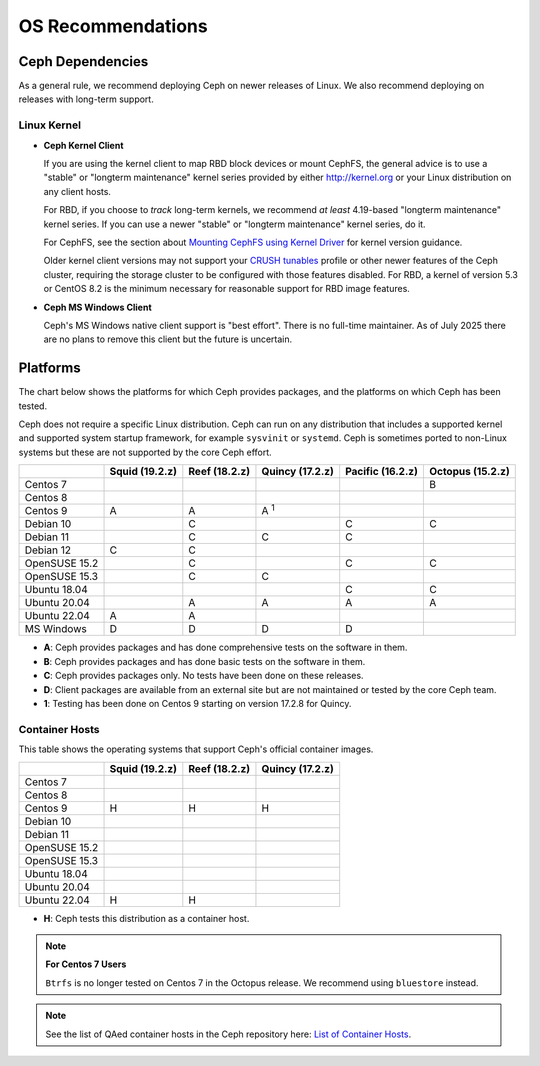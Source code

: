 ====================
 OS Recommendations
====================

Ceph Dependencies
=================

As a general rule, we recommend deploying Ceph on newer releases of Linux. 
We also recommend deploying on releases with long-term support.

Linux Kernel
------------

- **Ceph Kernel Client**

  If you are using the kernel client to map RBD block devices or mount
  CephFS, the general advice is to use a "stable" or "longterm
  maintenance" kernel series provided by either http://kernel.org or
  your Linux distribution on any client hosts.

  For RBD, if you choose to *track* long-term kernels, we recommend
  *at least* 4.19-based "longterm maintenance" kernel series.  If you can
  use a newer "stable" or "longterm maintenance" kernel series, do it.

  For CephFS, see the section about `Mounting CephFS using Kernel Driver`_
  for kernel version guidance.

  Older kernel client versions may not support your `CRUSH tunables`_ profile
  or other newer features of the Ceph cluster, requiring the storage cluster to
  be configured with those features disabled. For RBD, a kernel of version 5.3
  or CentOS 8.2 is the minimum necessary for reasonable support for RBD image
  features.

- **Ceph MS Windows Client**

  Ceph's MS Windows native client support is "best effort".  There is no
  full-time maintainer. As of July 2025 there are no plans to remove this
  client but the future is uncertain.

Platforms
=========

The chart below shows the platforms for which Ceph provides packages, and
the platforms on which Ceph has been tested. 

Ceph does not require a specific Linux distribution. Ceph can run on any
distribution that includes a supported kernel and supported system startup
framework, for example ``sysvinit`` or ``systemd``. Ceph is sometimes ported to
non-Linux systems but these are not supported by the core Ceph effort.

+---------------+----------------+---------------+------------------+------------------+------------------+
|               | Squid (19.2.z) | Reef (18.2.z) | Quincy (17.2.z)  | Pacific (16.2.z) | Octopus (15.2.z) |
+===============+================+===============+==================+==================+==================+
| Centos 7      |                |               |                  |                  |      B           |
+---------------+----------------+---------------+------------------+------------------+------------------+
| Centos 8      |                |               |                  |                  |                  |
+---------------+----------------+---------------+------------------+------------------+------------------+
| Centos 9      | A              |    A          |     A :sup:`1`   |                  |                  |
+---------------+----------------+---------------+------------------+------------------+------------------+
| Debian 10     |                |    C          |                  |         C        |      C           |
+---------------+----------------+---------------+------------------+------------------+------------------+
| Debian 11     |                |    C          |     C            |         C        |                  |
+---------------+----------------+---------------+------------------+------------------+------------------+
| Debian 12     | C              |    C          |                  |                  |                  |
+---------------+----------------+---------------+------------------+------------------+------------------+
| OpenSUSE 15.2 |                |    C          |                  |         C        |      C           |
+---------------+----------------+---------------+------------------+------------------+------------------+
| OpenSUSE 15.3 |                |    C          |     C            |                  |                  |
+---------------+----------------+---------------+------------------+------------------+------------------+
| Ubuntu 18.04  |                |               |                  |         C        |      C           |
+---------------+----------------+---------------+------------------+------------------+------------------+
| Ubuntu 20.04  |                |    A          |     A            |         A        |      A           |
+---------------+----------------+---------------+------------------+------------------+------------------+
| Ubuntu 22.04  | A              |    A          |                  |                  |                  |
+---------------+----------------+---------------+------------------+------------------+------------------+
| MS Windows    | D              | D             | D                | D                |                  |
+---------------+----------------+---------------+------------------+------------------+------------------+

- **A**: Ceph provides packages and has done comprehensive tests on the software in them.
- **B**: Ceph provides packages and has done basic tests on the software in them.
- **C**: Ceph provides packages only. No tests have been done on these releases.
- **D**: Client packages are available from an external site but are not maintained or tested by the core Ceph team.
- **1**: Testing has been done on Centos 9 starting on version 17.2.8 for Quincy.

Container Hosts
---------------

This table shows the operating systems that support Ceph's official container images.

+---------------+----------------+------------------+------------------+
|               | Squid (19.2.z) | Reef (18.2.z)    | Quincy (17.2.z)  |
+===============+================+==================+==================+
| Centos 7      |                |                  |                  |
+---------------+----------------+------------------+------------------+
| Centos 8      |                |                  |                  |
+---------------+----------------+------------------+------------------+
| Centos 9      |      H         |        H         |        H         |
+---------------+----------------+------------------+------------------+
| Debian 10     |                |                  |                  |
+---------------+----------------+------------------+------------------+
| Debian 11     |                |                  |                  |
+---------------+----------------+------------------+------------------+
| OpenSUSE 15.2 |                |                  |                  |
+---------------+----------------+------------------+------------------+
| OpenSUSE 15.3 |                |                  |                  |
+---------------+----------------+------------------+------------------+
| Ubuntu 18.04  |                |                  |                  |
+---------------+----------------+------------------+------------------+
| Ubuntu 20.04  |                |                  |                  |
+---------------+----------------+------------------+------------------+
| Ubuntu 22.04  |      H         |        H         |                  |
+---------------+----------------+------------------+------------------+

- **H**: Ceph tests this distribution as a container host.

.. note::
   **For Centos 7 Users** 
   
   ``Btrfs`` is no longer tested on Centos 7 in the Octopus release. We recommend using ``bluestore`` instead.

.. note:: See the list of QAed container hosts in the Ceph repository here:
   `List of Container Hosts
   <https://github.com/ceph/ceph/tree/main/qa/distros/supported-container-hosts>`_.


.. _CRUSH Tunables: ../../rados/operations/crush-map#tunables

.. _Mounting CephFS using Kernel Driver: ../../cephfs/mount-using-kernel-driver#which-kernel-version
